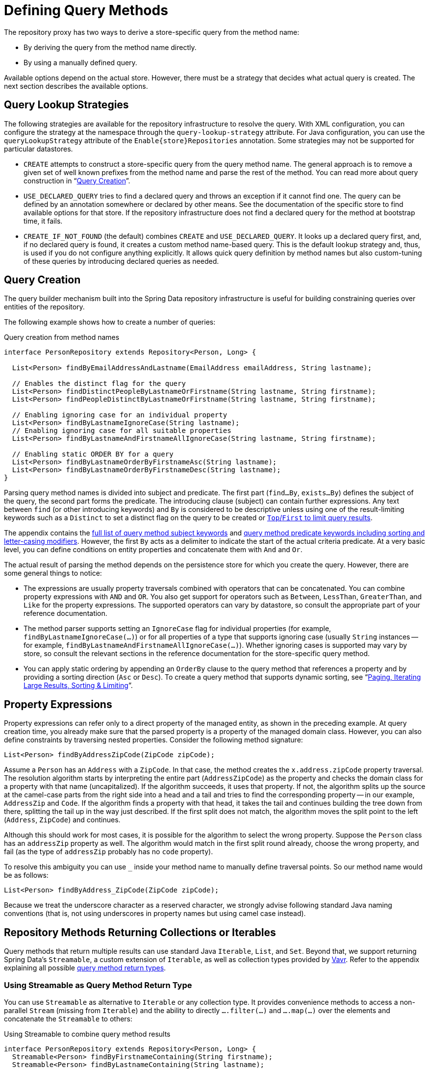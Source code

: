 [[repositories.query-methods.details]]
= Defining Query Methods

The repository proxy has two ways to derive a store-specific query from the method name:

* By deriving the query from the method name directly.
* By using a manually defined query.

Available options depend on the actual store.
However, there must be a strategy that decides what actual query is created.
The next section describes the available options.

[[repositories.query-methods.query-lookup-strategies]]
== Query Lookup Strategies

The following strategies are available for the repository infrastructure to resolve the query.
ifeval::[{include-xml-namespaces} != false]
With XML configuration, you can configure the strategy at the namespace through the `query-lookup-strategy` attribute.
endif::[]
For Java configuration, you can use the `queryLookupStrategy` attribute of the `Enable{store}Repositories` annotation.
Some strategies may not be supported for particular datastores.

- `CREATE` attempts to construct a store-specific query from the query method name.
The general approach is to remove a given set of well known prefixes from the method name and parse the rest of the method.
You can read more about query construction in "`xref:repositories/query-methods-details.adoc#repositories.query-methods.query-creation[Query Creation]`".

- `USE_DECLARED_QUERY` tries to find a declared query and throws an exception if it cannot find one.
The query can be defined by an annotation somewhere or declared by other means.
See the documentation of the specific store to find available options for that store.
If the repository infrastructure does not find a declared query for the method at bootstrap time, it fails.

- `CREATE_IF_NOT_FOUND` (the default) combines `CREATE` and `USE_DECLARED_QUERY`.
It looks up a declared query first, and, if no declared query is found, it creates a custom method name-based query.
This is the default lookup strategy and, thus, is used if you do not configure anything explicitly.
It allows quick query definition by method names but also custom-tuning of these queries by introducing declared queries as needed.

[[repositories.query-methods.query-creation]]
== Query Creation

The query builder mechanism built into the Spring Data repository infrastructure is useful for building constraining queries over entities of the repository.

The following example shows how to create a number of queries:

.Query creation from method names
[source,java]
----
interface PersonRepository extends Repository<Person, Long> {

  List<Person> findByEmailAddressAndLastname(EmailAddress emailAddress, String lastname);

  // Enables the distinct flag for the query
  List<Person> findDistinctPeopleByLastnameOrFirstname(String lastname, String firstname);
  List<Person> findPeopleDistinctByLastnameOrFirstname(String lastname, String firstname);

  // Enabling ignoring case for an individual property
  List<Person> findByLastnameIgnoreCase(String lastname);
  // Enabling ignoring case for all suitable properties
  List<Person> findByLastnameAndFirstnameAllIgnoreCase(String lastname, String firstname);

  // Enabling static ORDER BY for a query
  List<Person> findByLastnameOrderByFirstnameAsc(String lastname);
  List<Person> findByLastnameOrderByFirstnameDesc(String lastname);
}
----

Parsing query method names is divided into subject and predicate.
The first part (`find…By`, `exists…By`) defines the subject of the query, the second part forms the predicate.
The introducing clause (subject) can contain further expressions.
Any text between `find` (or other introducing keywords) and `By` is considered to be descriptive unless using one of the result-limiting keywords such as a `Distinct` to set a distinct flag on the query to be created or xref:repositories/query-methods-details.adoc#repositories.limit-query-result[`Top`/`First` to limit query results].

The appendix contains the xref:repository-query-keywords-reference.adoc#appendix.query.method.subject[full list of query method subject keywords] and xref:repository-query-keywords-reference.adoc#appendix.query.method.predicate[query method predicate keywords including sorting and letter-casing modifiers].
However, the first `By` acts as a delimiter to indicate the start of the actual criteria predicate.
At a very basic level, you can define conditions on entity properties and concatenate them with `And` and `Or`.

The actual result of parsing the method depends on the persistence store for which you create the query.
However, there are some general things to notice:

- The expressions are usually property traversals combined with operators that can be concatenated.
You can combine property expressions with `AND` and `OR`.
You also get support for operators such as `Between`, `LessThan`, `GreaterThan`, and `Like` for the property expressions.
The supported operators can vary by datastore, so consult the appropriate part of your reference documentation.

- The method parser supports setting an `IgnoreCase` flag for individual properties (for example, `findByLastnameIgnoreCase(…)`) or for all properties of a type that supports ignoring case (usually `String` instances -- for example, `findByLastnameAndFirstnameAllIgnoreCase(…)`).
Whether ignoring cases is supported may vary by store, so consult the relevant sections in the reference documentation for the store-specific query method.

- You can apply static ordering by appending an `OrderBy` clause to the query method that references a property and by providing a sorting direction (`Asc` or `Desc`).
To create a query method that supports dynamic sorting, see "`xref:repositories/query-methods-details.adoc[Paging, Iterating Large Results, Sorting & Limiting]`".

[[repositories.query-methods.query-property-expressions]]
== Property Expressions

Property expressions can refer only to a direct property of the managed entity, as shown in the preceding example.
At query creation time, you already make sure that the parsed property is a property of the managed domain class.
However, you can also define constraints by traversing nested properties.
Consider the following method signature:

[source,java]
----
List<Person> findByAddressZipCode(ZipCode zipCode);
----

Assume a `Person` has an `Address` with a `ZipCode`.
In that case, the method creates the `x.address.zipCode` property traversal.
The resolution algorithm starts by interpreting the entire part (`AddressZipCode`) as the property and checks the domain class for a property with that name (uncapitalized).
If the algorithm succeeds, it uses that property.
If not, the algorithm splits up the source at the camel-case parts from the right side into a head and a tail and tries to find the corresponding property -- in our example, `AddressZip` and `Code`.
If the algorithm finds a property with that head, it takes the tail and continues building the tree down from there, splitting the tail up in the way just described.
If the first split does not match, the algorithm moves the split point to the left (`Address`, `ZipCode`) and continues.

Although this should work for most cases, it is possible for the algorithm to select the wrong property.
Suppose the `Person` class has an `addressZip` property as well.
The algorithm would match in the first split round already, choose the wrong property, and fail (as the type of `addressZip` probably has no `code` property).

To resolve this ambiguity you can use `_` inside your method name to manually define traversal points.
So our method name would be as follows:

[source,java]
----
List<Person> findByAddress_ZipCode(ZipCode zipCode);
----

Because we treat the underscore character as a reserved character, we strongly advise following standard Java naming conventions (that is, not using underscores in property names but using camel case instead).

[[repositories.collections-and-iterables]]
== Repository Methods Returning Collections or Iterables

Query methods that return multiple results can use standard Java `Iterable`, `List`, and `Set`.
Beyond that, we support returning Spring Data's `Streamable`, a custom extension of `Iterable`, as well as collection types provided by https://www.vavr.io/[Vavr].
Refer to the appendix explaining all possible xref:repository-query-return-types-reference.adoc#appendix.query.return.types[query method return types].

[[repositories.collections-and-iterables.streamable]]
=== Using Streamable as Query Method Return Type

You can use `Streamable` as alternative to `Iterable` or any collection type.
It provides convenience methods to access a non-parallel `Stream` (missing from `Iterable`) and the ability to directly `….filter(…)` and `….map(…)` over the elements and concatenate the `Streamable` to others:

.Using Streamable to combine query method results
[source,java]
----
interface PersonRepository extends Repository<Person, Long> {
  Streamable<Person> findByFirstnameContaining(String firstname);
  Streamable<Person> findByLastnameContaining(String lastname);
}

Streamable<Person> result = repository.findByFirstnameContaining("av")
  .and(repository.findByLastnameContaining("ea"));
----

[[repositories.collections-and-iterables.streamable-wrapper]]
=== Returning Custom Streamable Wrapper Types

Providing dedicated wrapper types for collections is a commonly used pattern to provide an API for a query result that returns multiple elements.
Usually, these types are used by invoking a repository method returning a collection-like type and creating an instance of the wrapper type manually.
You can avoid that additional step as Spring Data lets you use these wrapper types as query method return types if they meet the following criteria:

. The type implements `Streamable`.
. The type exposes either a constructor or a static factory method named `of(…)` or `valueOf(…)` that takes `Streamable` as an argument.

The following listing shows an example:

[source,java]
----
class Product {                                         <1>
  MonetaryAmount getPrice() { … }
}

@RequiredArgsConstructor(staticName = "of")
class Products implements Streamable<Product> {         <2>

  private final Streamable<Product> streamable;

  public MonetaryAmount getTotal() {                    <3>
    return streamable.stream()
      .map(Priced::getPrice)
      .reduce(Money.of(0), MonetaryAmount::add);
  }


  @Override
  public Iterator<Product> iterator() {                 <4>
    return streamable.iterator();
  }
}

interface ProductRepository implements Repository<Product, Long> {
  Products findAllByDescriptionContaining(String text); <5>
}
----
<1> A `Product` entity that exposes API to access the product's price.
<2> A wrapper type for a `Streamable<Product>` that can be constructed by using `Products.of(…)` (factory method created with the Lombok annotation).
    A standard constructor taking the `Streamable<Product>` will do as well.
<3> The wrapper type exposes an additional API, calculating new values on the `Streamable<Product>`.
<4> Implement the `Streamable` interface and delegate to the actual result.
<5> That wrapper type `Products` can be used directly as a query method return type.
You do not need to return `Streamable<Product>` and manually wrap it after the query in the repository client.

[[repositories.collections-and-iterables.vavr]]
=== Support for Vavr Collections

https://www.vavr.io/[Vavr] is a library that embraces functional programming concepts in Java.
It ships with a custom set of collection types that you can use as query method return types, as the following table shows:

[options=header]
|====
|Vavr collection type|Used Vavr implementation type|Valid Java source types
|`io.vavr.collection.Seq`|`io.vavr.collection.List`|`java.util.Iterable`
|`io.vavr.collection.Set`|`io.vavr.collection.LinkedHashSet`|`java.util.Iterable`
|`io.vavr.collection.Map`|`io.vavr.collection.LinkedHashMap`|`java.util.Map`
|====

You can use the types in the first column (or subtypes thereof) as query method return types and get the types in the second column used as implementation type, depending on the Java type of the actual query result (third column).
Alternatively, you can declare `Traversable` (the Vavr `Iterable` equivalent), and we then derive the implementation class from the actual return value.
That is, a `java.util.List` is turned into a Vavr `List` or `Seq`, a `java.util.Set` becomes a Vavr `LinkedHashSet` `Set`, and so on.


[[repositories.query-streaming]]
== Streaming Query Results

You can process the results of query methods incrementally by using a Java 8 `Stream<T>` as the return type.
Instead of wrapping the query results in a `Stream`, data store-specific methods are used to perform the streaming, as shown in the following example:

.Stream the result of a query with Java 8 `Stream<T>`
[source,java]
----
@Query("select u from User u")
Stream<User> findAllByCustomQueryAndStream();

Stream<User> readAllByFirstnameNotNull();

@Query("select u from User u")
Stream<User> streamAllPaged(Pageable pageable);
----

NOTE: A `Stream` potentially wraps underlying data store-specific resources and must, therefore, be closed after usage.
You can either manually close the `Stream` by using the `close()` method or by using a Java 7 `try-with-resources` block, as shown in the following example:

.Working with a `Stream<T>` result in a `try-with-resources` block
[source,java]
----
try (Stream<User> stream = repository.findAllByCustomQueryAndStream()) {
  stream.forEach(…);
}
----

NOTE: Not all Spring Data modules currently support `Stream<T>` as a return type.

[[repositories.query-async]]
== Asynchronous Query Results

You can run repository queries asynchronously by using {spring-framework-docs}/integration.html#scheduling[Spring's asynchronous method running capability].
This means the method returns immediately upon invocation while the actual query occurs in a task that has been submitted to a Spring `TaskExecutor`.
Asynchronous queries differ from reactive queries and should not be mixed.
See the store-specific documentation for more details on reactive support.
The following example shows a number of asynchronous queries:

[source,java]
----
@Async
Future<User> findByFirstname(String firstname);               <1>

@Async
CompletableFuture<User> findOneByFirstname(String firstname); <2>
----
<1> Use `java.util.concurrent.Future` as the return type.
<2> Use a Java 8 `java.util.concurrent.CompletableFuture` as the return type.

[[repositories.special-parameters]]
== Paging, Iterating Large Results, Sorting & Limiting

To handle parameters in your query, define method parameters as already seen in the preceding examples.
Besides that, the infrastructure recognizes certain specific types like `Pageable`, `Sort` and `Limit`, to apply pagination, sorting and limiting to your queries dynamically.
The following example demonstrates these features:

ifdef::feature-scroll[]
.Using `Pageable`, `Slice`, `ScrollPosition`, `Sort` and `Limit` in query methods
[source,java]
----
Page<User> findByLastname(String lastname, Pageable pageable);

Slice<User> findByLastname(String lastname, Pageable pageable);

Window<User> findTop10ByLastname(String lastname, ScrollPosition position, Sort sort);

List<User> findByLastname(String lastname, Sort sort);

List<User> findByLastname(String lastname, Sort sort, Limit limit);

List<User> findByLastname(String lastname, Pageable pageable);
----
endif::[]

ifndef::feature-scroll[]
.Using `Pageable`, `Slice`, `Sort` and `Limit` in query methods
[source,java]
----
Page<User> findByLastname(String lastname, Pageable pageable);

Slice<User> findByLastname(String lastname, Pageable pageable);

List<User> findByLastname(String lastname, Sort sort);

List<User> findByLastname(String lastname, Sort sort, Limit limit);

List<User> findByLastname(String lastname, Pageable pageable);
----
endif::[]

IMPORTANT: APIs taking `Sort`, `Pageable` and `Limit` expect non-`null` values to be handed into methods.
If you do not want to apply any sorting or pagination, use `Sort.unsorted()`, `Pageable.unpaged()` and `Limit.unlimited()`.

The first method lets you pass an `org.springframework.data.domain.Pageable` instance to the query method to dynamically add paging to your statically defined query.
A `Page` knows about the total number of elements and pages available.
It does so by the infrastructure triggering a count query to calculate the overall number.
As this might be expensive (depending on the store used), you can instead return a `Slice`.
A `Slice` knows only about whether a next `Slice` is available, which might be sufficient when walking through a larger result set.

Sorting options are handled through the `Pageable` instance, too.
If you need only sorting, add an `org.springframework.data.domain.Sort` parameter to your method.
As you can see, returning a `List` is also possible.
In this case, the additional metadata required to build the actual `Page` instance is not created (which, in turn, means that the additional count query that would have been necessary is not issued).
Rather, it restricts the query to look up only the given range of entities.

NOTE: To find out how many pages you get for an entire query, you have to trigger an additional count query.
By default, this query is derived from the query you actually trigger.

[IMPORTANT]
====
Special parameters may only be used once within a query method. +
Some special parameters described above are mutually exclusive.
Please consider the following list of invalid parameter combinations.

|===
| Parameters | Example | Reason

| `Pageable` and `Sort`
| `findBy...(Pageable page, Sort sort)`
| `Pageable` already defines `Sort`

| `Pageable` and `Limit`
| `findBy...(Pageable page, Limit limit)`
| `Pageable` already defines a limit.

|===

The `Top` keyword used to limit results can be used to along with `Pageable` whereas `Top` defines the total maximum of results, whereas the Pageable parameter may reduce this number.
====

[[repositories.scrolling.guidance]]
=== Which Method is Appropriate?

The value provided by the Spring Data abstractions is perhaps best shown by the possible query method return types outlined in the following table below.
The table shows which types you can return from a query method

.Consuming Large Query Results
[cols="1,2,2,3"]
|===
| Method|Amount of Data Fetched|Query Structure|Constraints

| <<repositories.collections-and-iterables,`List<T>`>>
| All results.
| Single query.
| Query results can exhaust all memory. Fetching all data can be time-intensive.

| <<repositories.collections-and-iterables.streamable,`Streamable<T>`>>
| All results.
| Single query.
| Query results can exhaust all memory. Fetching all data can be time-intensive.

| <<repositories.query-streaming,`Stream<T>`>>
| Chunked (one-by-one or in batches) depending on `Stream` consumption.
| Single query using typically cursors.
| Streams must be closed after usage to avoid resource leaks.

| `Flux<T>`
| Chunked (one-by-one or in batches) depending on `Flux` consumption.
| Single query using typically cursors.
| Store module must provide reactive infrastructure.

| `Slice<T>`
| `Pageable.getPageSize() + 1` at `Pageable.getOffset()`
| One to many queries fetching data starting at `Pageable.getOffset()` applying limiting.
a| A `Slice` can only navigate to the next `Slice`.

* `Slice` provides details whether there is more data to fetch.
* Offset-based queries becomes inefficient when the offset is too large because the database still has to materialize the full result.

ifdef::feature-scroll[]
| Offset-based `Window<T>`
| `limit + 1` at `OffsetScrollPosition.getOffset()`
| One to many queries fetching data starting at `OffsetScrollPosition.getOffset()` applying limiting.
a| A `Window` can only navigate to the next `Window`.
endif::[]

* `Window` provides details whether there is more data to fetch.
* Offset-based queries becomes inefficient when the offset is too large because the database still has to materialize the full result.

| `Page<T>`
| `Pageable.getPageSize()`  at `Pageable.getOffset()`
| One to many queries starting at `Pageable.getOffset()` applying limiting. Additionally, `COUNT(…)` query to determine the total number of elements can be required.
a| Often times, `COUNT(…)` queries are required that are costly.

* Offset-based queries becomes inefficient when the offset is too large because the database still has to materialize the full result.

ifdef::feature-scroll[]
| Keyset-based `Window<T>`
| `limit + 1` using a rewritten `WHERE` condition
| One to many queries fetching data starting at `KeysetScrollPosition.getKeys()` applying limiting.
a| A `Window` can only navigate to the next `Window`.

* `Window` provides details whether there is more data to fetch.
* Keyset-based queries require a proper index structure for efficient querying.
* Most data stores do not work well when Keyset-based query results contain `null` values.
* Results must expose all sorting keys in their results requiring projections to select potentially more properties than required for the actual projection.
endif::[]

|===

[[repositories.paging-and-sorting]]
=== Paging and Sorting

You can define simple sorting expressions by using property names.
You can concatenate expressions to collect multiple criteria into one expression.

.Defining sort expressions
[source,java]
----
Sort sort = Sort.by("firstname").ascending()
  .and(Sort.by("lastname").descending());
----

For a more type-safe way to define sort expressions, start with the type for which to define the sort expression and use method references to define the properties on which to sort.

.Defining sort expressions by using the type-safe API
[source,java]
----
TypedSort<Person> person = Sort.sort(Person.class);

Sort sort = person.by(Person::getFirstname).ascending()
  .and(person.by(Person::getLastname).descending());
----

NOTE: `TypedSort.by(…)` makes use of runtime proxies by (typically) using CGlib, which may interfere with native image compilation when using tools such as Graal VM Native.

If your store implementation supports Querydsl, you can also use the generated metamodel types to define sort expressions:

.Defining sort expressions by using the Querydsl API
[source,java]
----
QSort sort = QSort.by(QPerson.firstname.asc())
  .and(QSort.by(QPerson.lastname.desc()));
----

ifdef::feature-scroll[]
endif::[]

[[repositories.limit-query-result]]
== Limiting Query Results

You can limit the results of query methods by using the `first` or `top` keywords, which you can use interchangeably.
You can append an optional numeric value to `top` or `first` to specify the maximum result size to be returned.
If the number is left out, a result size of 1 is assumed.
The following example shows how to limit the query size:

.Limiting the result size of a query with `Top` and `First`
[source,java]
----
User findFirstByOrderByLastnameAsc();

User findTopByOrderByAgeDesc();

Page<User> queryFirst10ByLastname(String lastname, Pageable pageable);

Slice<User> findTop3ByLastname(String lastname, Pageable pageable);

List<User> findFirst10ByLastname(String lastname, Sort sort);

List<User> findTop10ByLastname(String lastname, Pageable pageable);
----

The limiting expressions also support the `Distinct` keyword for datastores that support distinct queries.
Also, for the queries that limit the result set to one instance, wrapping the result into with the `Optional` keyword is supported.

If pagination or slicing is applied to a limiting query pagination (and the calculation of the number of available pages), it is applied within the limited result.

NOTE: Limiting the results in combination with dynamic sorting by using a `Sort` parameter lets you express query methods for the 'K' smallest as well as for the 'K' biggest elements.
